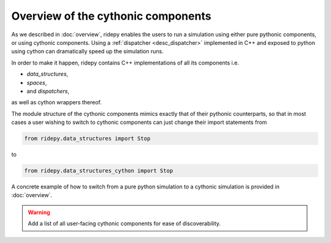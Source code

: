 Overview of the cythonic components
===================================
As we described in :doc:`overview`, ridepy enables the users to run a
simulation using either pure pythonic components, or using cythonic
components. Using a :ref:`dispatcher <desc_dispatcher>` implemented in C++ and
exposed to python using cython can dramatically speed up the simulation runs.

In order to make it happen, ridepy contains C++ implementations of all
its components i.e.

* `data_structures`,
* `spaces`,
* and `dispatchers`,
as well as cython wrappers thereof.

The module structure of the cythonic components mimics exactly that of their pythonic
counterparts, so that in most cases a user wishing to switch to cythonic components can
just change their import statements from

.. code-block:: python

    from ridepy.data_structures import Stop

to

.. code-block:: python

    from ridepy.data_structures_cython import Stop

A concrete example of how to switch from a pure python simulation to a
cythonic simulation is provided in :doc:`overview`.

.. warning::
   Add a list of all user-facing cythonic components for ease of discoverability.
